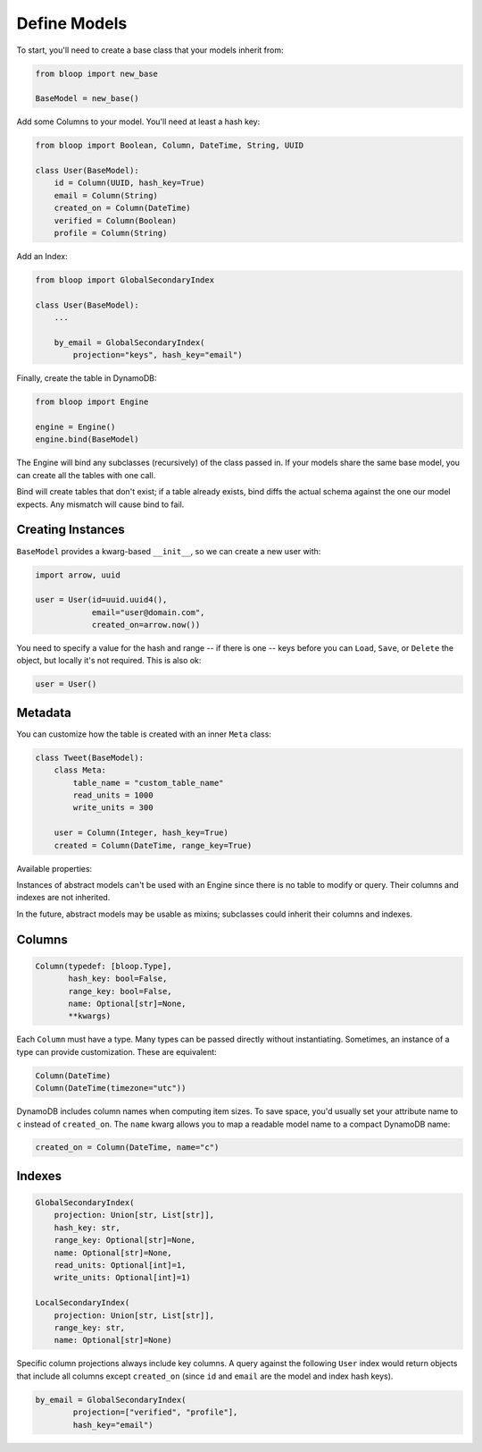 .. _define-models:

Define Models
^^^^^^^^^^^^^

To start, you'll need to create a base class that your models inherit from:

.. code-block:: python

    from bloop import new_base

    BaseModel = new_base()

Add some Columns to your model.  You'll need at least a hash key:

.. code-block:: python

    from bloop import Boolean, Column, DateTime, String, UUID

    class User(BaseModel):
        id = Column(UUID, hash_key=True)
        email = Column(String)
        created_on = Column(DateTime)
        verified = Column(Boolean)
        profile = Column(String)

Add an Index:

.. code-block:: python

    from bloop import GlobalSecondaryIndex

    class User(BaseModel):
        ...

        by_email = GlobalSecondaryIndex(
            projection="keys", hash_key="email")

Finally, create the table in DynamoDB:

.. code-block:: python

    from bloop import Engine

    engine = Engine()
    engine.bind(BaseModel)

The Engine will bind any subclasses (recursively) of the class passed in.  If your models share the same
base model, you can create all the tables with one call.

Bind will create tables that don't exist; if a table already exists, bind diffs the actual schema against the
one our model expects.  Any mismatch will  cause bind to fail.

==================
Creating Instances
==================

``BaseModel`` provides a kwarg-based ``__init__``, so we can create a new user with:

.. code-block:: python

    import arrow, uuid

    user = User(id=uuid.uuid4(),
                email="user@domain.com",
                created_on=arrow.now())

You need to specify a value for the hash and range -- if there is one -- keys before you can ``Load``, ``Save``, or
``Delete`` the object, but locally it's not required.  This is also ok:

.. code-block:: python

    user = User()

========
Metadata
========

You can customize how the table is created with an inner ``Meta`` class:

.. code-block:: python

    class Tweet(BaseModel):
        class Meta:
            table_name = "custom_table_name"
            read_units = 1000
            write_units = 300

        user = Column(Integer, hash_key=True)
        created = Column(DateTime, range_key=True)

Available properties:

.. attribute:: table_name

    The table name for this model in DynamoDB.  Defaults to the class name.

.. attribute:: read_units

    The provisioned read units for the table.  Defaults to 1.

.. attribute:: write_units

    The provisioned write units for the table.  Defaults to 1.

.. attribute:: abstract

    True if this model is not backed by a DynamoDB table.  Defaults to False.

Instances of abstract models can't be used with an Engine since there is no table to modify or query.  Their
columns and indexes are not inherited.

In the future, abstract models may be usable as mixins; subclasses could inherit their columns and indexes.

=======
Columns
=======

.. code-block:: python

    Column(typedef: [bloop.Type],
           hash_key: bool=False,
           range_key: bool=False,
           name: Optional[str]=None,
           **kwargs)

.. attribute:: typedef

    A type or instance of a type to use when loading and saving this column.

.. attribute:: hash_key

    True if this column is the model's hash key.  Defaults to False.

.. attribute:: range_key

    True if this column is the model's range key.  Defaults to False.

.. attribute:: name

    The name this column is stored as in DynamoDB.  Defaults to the column's name in the model.

Each ``Column`` must have a type.  Many types can be passed directly without instantiating.  Sometimes, an
instance of a type can provide customization.  These are equivalent:

.. code-block:: python

    Column(DateTime)
    Column(DateTime(timezone="utc"))

DynamoDB includes column names when computing item sizes.  To save space, you'd usually set your attribute
name to ``c`` instead of ``created_on``.  The ``name`` kwarg allows you to map a readable model name to a
compact DynamoDB name:

.. code-block:: python

    created_on = Column(DateTime, name="c")

.. seealso::
    | :ref:`types` -- the built-in types and how to extend them
    | `Item Size`__ -- how item size is calculated

    __ docs.aws.amazon.com/amazondynamodb/latest/developerguide/Limits.html#limits-items-size

=======
Indexes
=======

.. code-block:: python

    GlobalSecondaryIndex(
        projection: Union[str, List[str]],
        hash_key: str,
        range_key: Optional[str]=None,
        name: Optional[str]=None,
        read_units: Optional[int]=1,
        write_units: Optional[int]=1)

    LocalSecondaryIndex(
        projection: Union[str, List[str]],
        range_key: str,
        name: Optional[str]=None)

.. attribute:: projection

    The columns to project into this Index.  Must be one of ``"all"``, ``"keys"``, or a list of column names.
    The index and model hash and range keys are always included in the projection.

.. attribute:: hash_key

    Required for GSIs.  The model name of the column that will be this index's hash key.
    You cannot specify the hash key for an LSI since it always shares the model's hash key.

.. attribute:: range_key

    Required for LSIs.  Optional for GSIs.  The model name of the column that will be this index's range key.

.. attribute:: name

    The name this index is stored as in DynamoDB.  Defaults to the index's name in the model.

.. attribute:: read_units

    The provisioned read units for the index.  LSIs share the model's read units.  Defaults to 1.

.. attribute:: write_units

    The provisioned write units for the index.  LSIs share the model's write units.  Defaults to 1.

Specific column projections always include key columns.  A query against the following ``User`` index would
return objects that include all columns except ``created_on`` (since ``id`` and ``email`` are the model
and index hash keys).

.. code-block:: python

    by_email = GlobalSecondaryIndex(
            projection=["verified", "profile"],
            hash_key="email")

.. seealso::
    | The DynamoDB Developer Guide:
    |     `Global Secondary Indexes`__
    |     `Local Secondary Indexes`__

    __ http://docs.aws.amazon.com/amazondynamodb/latest/developerguide/GSI.html
    __ http://docs.aws.amazon.com/amazondynamodb/latest/developerguide/LSI.html
